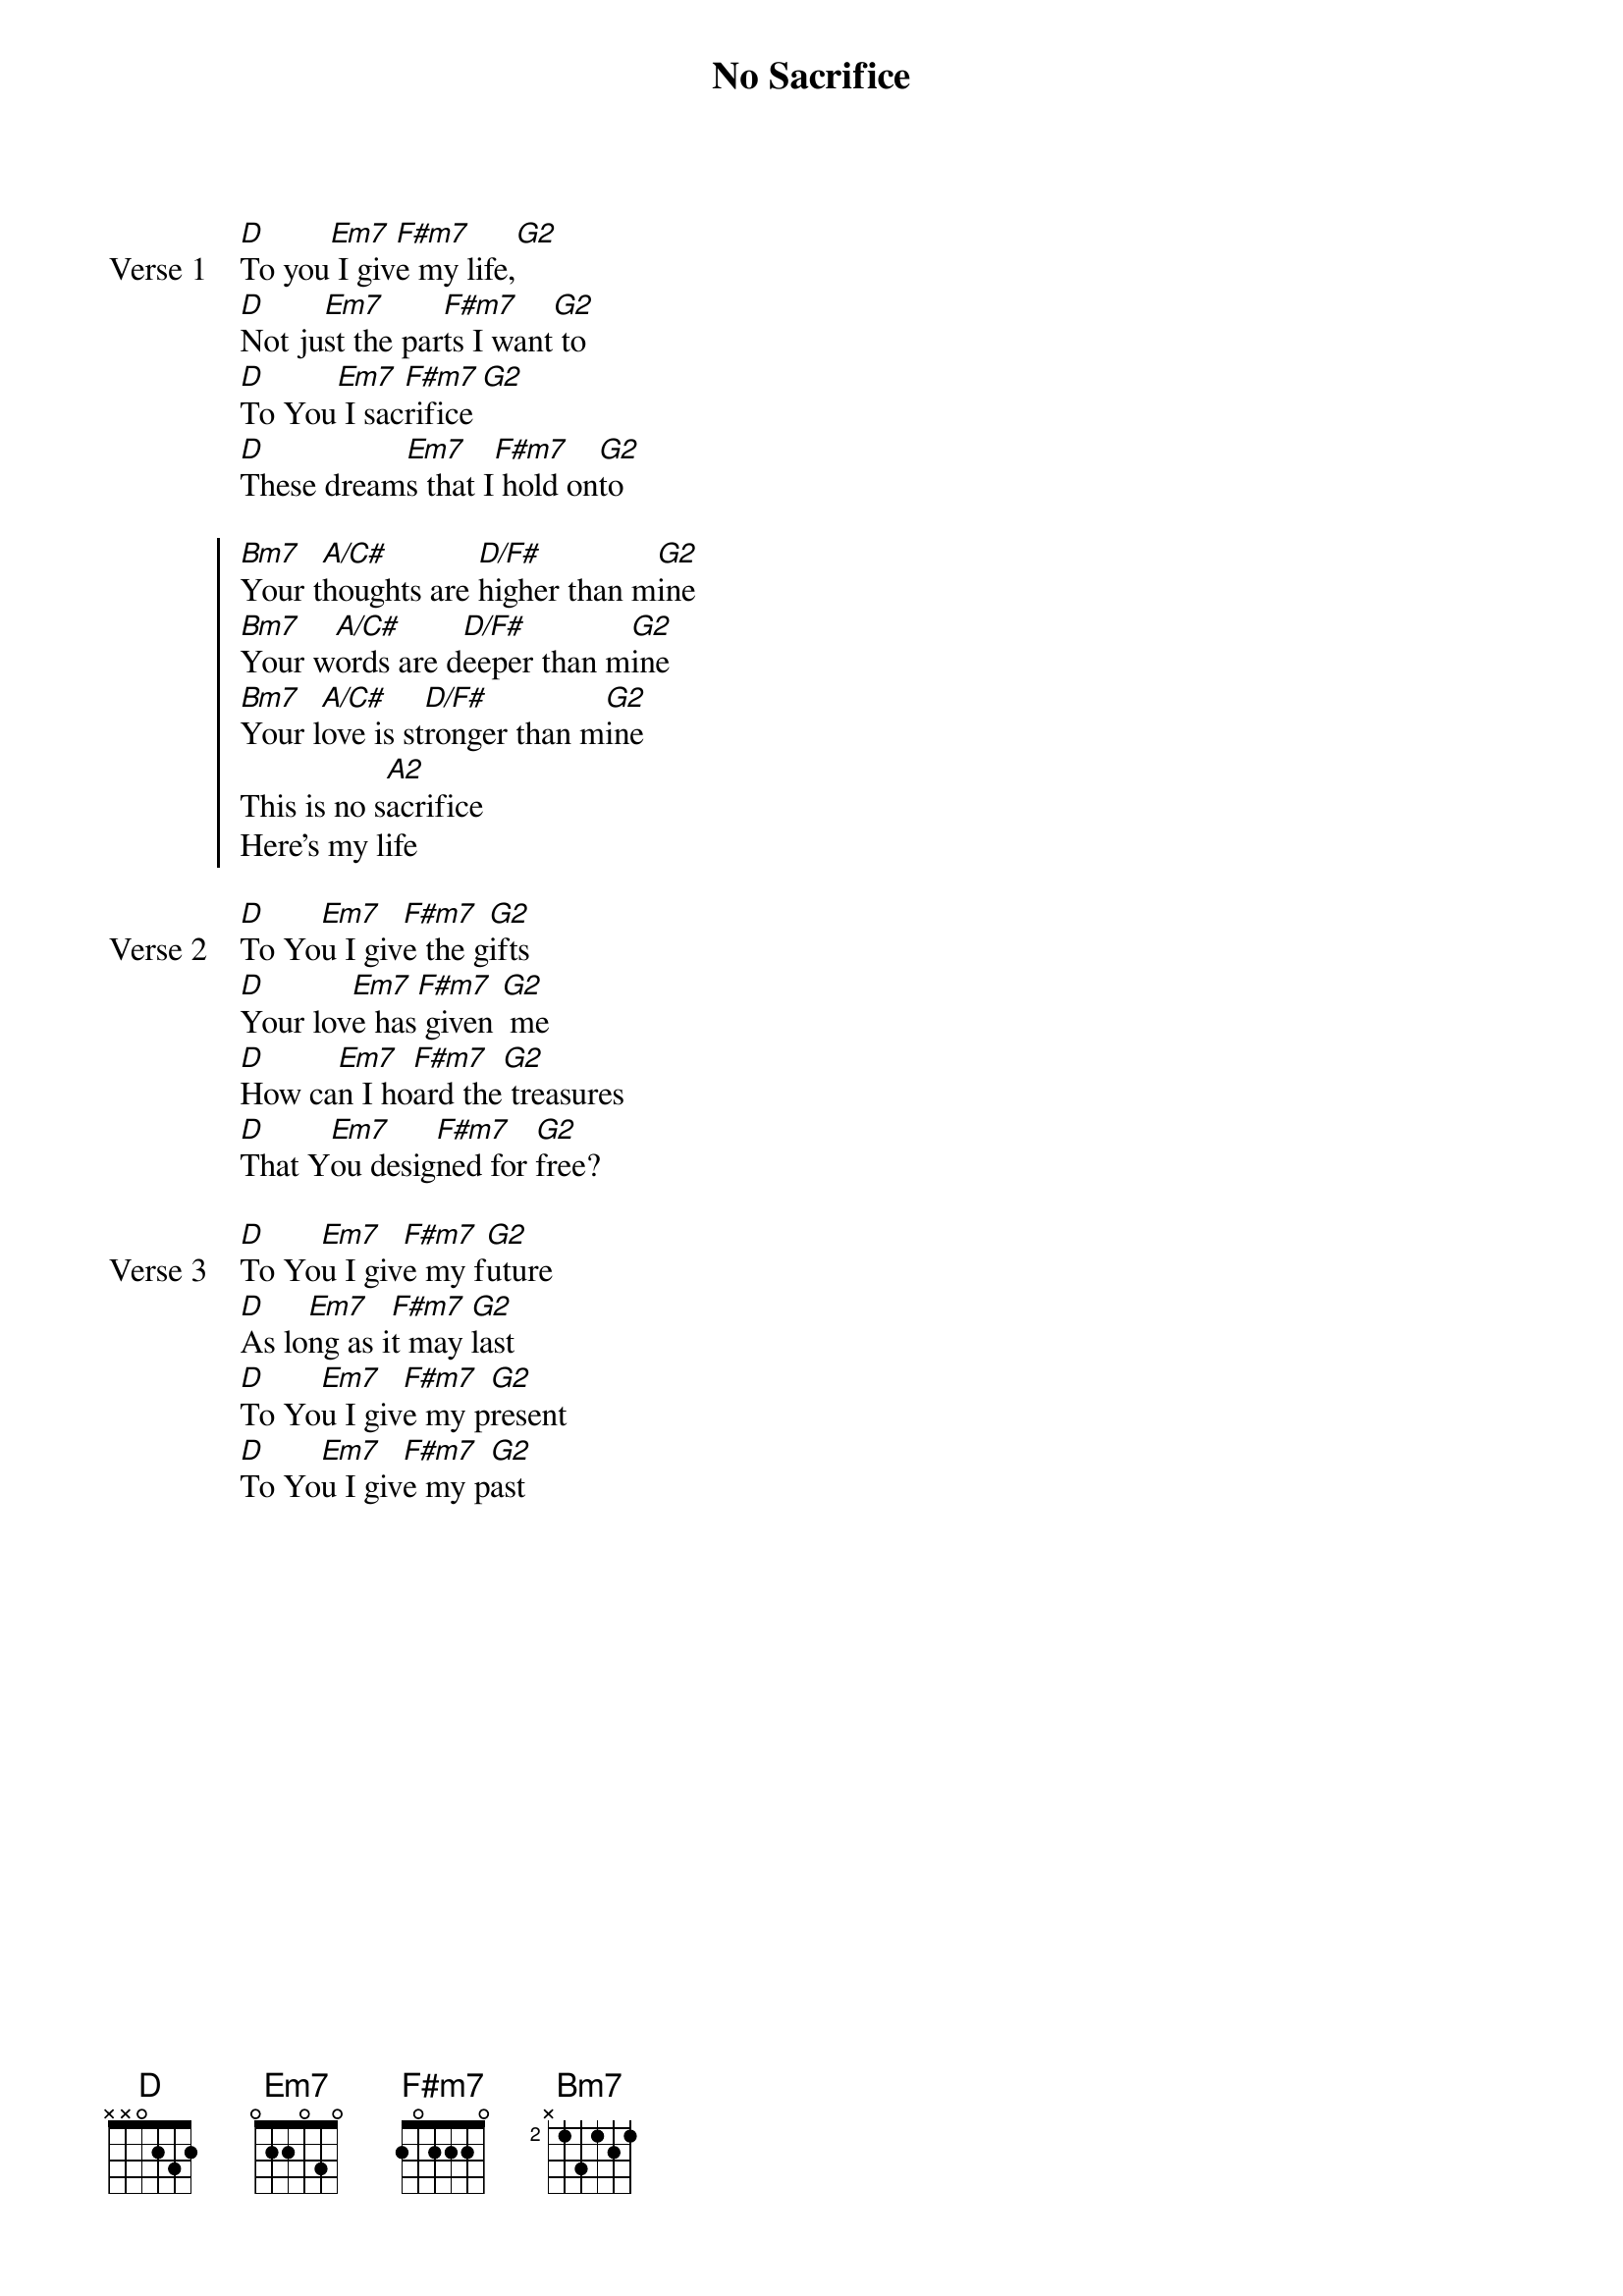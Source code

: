 {title: No Sacrifice}
{artist: Jason Upton}
{key: G}

{start_of_verse: Verse 1}
[D]To you[Em7] I giv[F#m7]e my life,[G2]
[D]Not ju[Em7]st the par[F#m7]ts I want[G2] to
[D]To You[Em7] I sac[F#m7]rifice [G2]
[D]These dream[Em7]s that I[F#m7] hold on[G2]to
{end_of_verse}

{start_of_chorus}
[Bm7]Your t[A/C#]houghts are [D/F#]higher than m[G2]ine
[Bm7]Your w[A/C#]ords are d[D/F#]eeper than m[G2]ine
[Bm7]Your l[A/C#]ove is st[D/F#]ronger than m[G2]ine
This is no s[A2]acrifice
Here's my life
{end_of_chorus}

{start_of_verse: Verse 2}
[D]To Yo[Em7]u I giv[F#m7]e the g[G2]ifts
[D]Your lov[Em7]e has[F#m7] given [G2] me
[D]How ca[Em7]n I ho[F#m7]ard the[G2] treasures
[D]That Y[Em7]ou desig[F#m7]ned for [G2]free?
{end_of_verse}

{start_of_verse: Verse 3}
[D]To Yo[Em7]u I giv[F#m7]e my f[G2]uture
[D]As lo[Em7]ng as i[F#m7]t may [G2]last
[D]To Yo[Em7]u I giv[F#m7]e my p[G2]resent
[D]To Yo[Em7]u I giv[F#m7]e my p[G2]ast
{end_of_verse}
